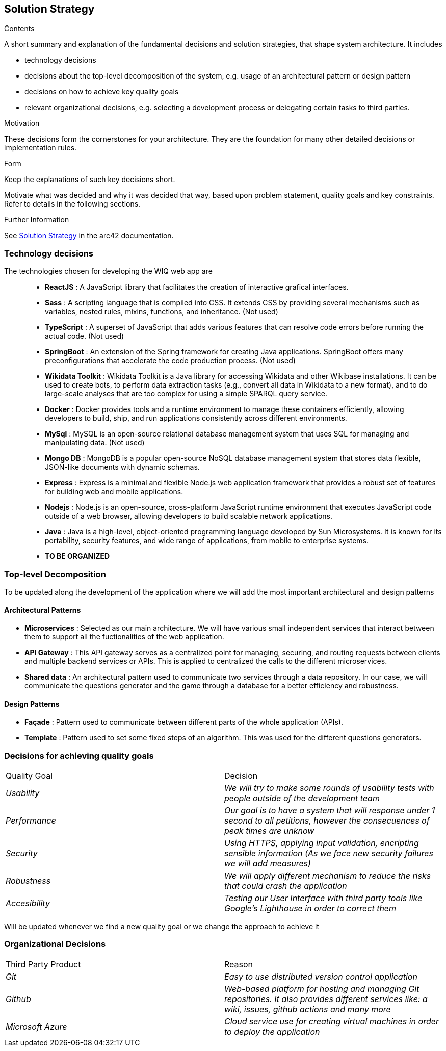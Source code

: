 ifndef::imagesdir[:imagesdir: ../images]

[[section-solution-strategy]]
== Solution Strategy


[role="arc42help"]
****
.Contents
A short summary and explanation of the fundamental decisions and solution strategies, that shape system architecture. It includes

* technology decisions
* decisions about the top-level decomposition of the system, e.g. usage of an architectural pattern or design pattern
* decisions on how to achieve key quality goals
* relevant organizational decisions, e.g. selecting a development process or delegating certain tasks to third parties.

.Motivation
These decisions form the cornerstones for your architecture. They are the foundation for many other detailed decisions or implementation rules.

.Form
Keep the explanations of such key decisions short.

Motivate what was decided and why it was decided that way,
based upon problem statement, quality goals and key constraints.
Refer to details in the following sections.


.Further Information

See https://docs.arc42.org/section-4/[Solution Strategy] in the arc42 documentation.

****
=== Technology decisions

The technologies chosen for developing the WIQ web app are ::
* **ReactJS** : A JavaScript library that facilitates the creation of interactive grafical interfaces.
* **Sass** : A scripting language that is compiled into CSS. It extends CSS by providing several mechanisms such as variables, nested rules, mixins, functions, and inheritance. (Not used)
* **TypeScript** : A superset of JavaScript that adds various features that can resolve code errors before running the actual code. (Not used)
* **SpringBoot** : An extension of the Spring framework for creating Java applications. SpringBoot offers many preconfigurations that accelerate the code production process. (Not used)
* **Wikidata Toolkit** : Wikidata Toolkit is a Java library for accessing Wikidata and other Wikibase installations. It can be used to create bots, to perform data extraction tasks (e.g., convert all data in Wikidata to a new format), and to do large-scale analyses that are too complex for using a simple SPARQL query service.
* **Docker** : Docker provides tools and a runtime environment to manage these containers efficiently, allowing developers to build, ship, and run applications consistently across different environments.
* **MySql** : MySQL is an open-source relational database management system that uses SQL for managing and manipulating data. (Not used)
* **Mongo DB** : MongoDB is a popular open-source NoSQL database management system that stores data flexible, JSON-like documents with dynamic schemas.

* **Express** : Express is a minimal and flexible Node.js web application framework that provides a robust set of features for building web and mobile applications.

* **Nodejs** : Node.js is an open-source, cross-platform JavaScript runtime environment that executes JavaScript code outside of a web browser, allowing developers to build scalable network applications.

* **Java** : Java is a high-level, object-oriented programming language developed by Sun Microsystems. It is known for its portability, security features, and wide range of applications, from mobile to enterprise systems.

* **TO BE ORGANIZED**





=== Top-level Decomposition

To be updated along the development of the application where we will add the most important architectural and design patterns

==== Architectural Patterns

* **Microservices** : Selected as our main architecture. We will have various small independent services that interact between them to support all the fuctionalities of the web application.

* **API Gateway** : This API gateway serves as a centralized point for managing, securing, and routing requests between clients and multiple backend services or APIs. This is applied to centralized the calls to the different microservices.

* **Shared data** : An architectural pattern used to communicate two services through a data repository. In our case, we will communicate the questions generator and the game through a database for a better efficiency and robustness.

==== Design Patterns

* **Façade** : Pattern used to communicate between different parts of the whole application (APIs).
* **Template** : Pattern used to set some fixed steps of an algorithm. This was used for the different questions generators.

=== Decisions for achieving quality goals

|===
|Quality Goal|Decision
| _Usability_ | _We will try to make some rounds of usability tests with people outside of the development team_
| _Performance_ | _Our goal is to have a system that will response under 1 second to all petitions, however the consecuences of peak times are unknow_
| _Security_ | _Using HTTPS, applying input validation, encripting sensible information (As we face new security failures we will add measures)_
| _Robustness_ | _We will apply different mechanism to reduce the risks that could crash the application_
| _Accesibility_ | _Testing our User Interface with third party tools like Google's Lighthouse in order to correct them_
|===

Will be updated whenever we find a new quality goal or we change the approach to achieve it

=== Organizational Decisions

|===
|Third Party Product|Reason
| _Git_ | _Easy to use distributed version control application_
| _Github_ | _Web-based platform for hosting and managing Git repositories. It also provides different services like: a wiki, issues, github actions and many more_
| _Microsoft Azure_ | _Cloud service use for creating virtual machines in order to deploy the application_
|===